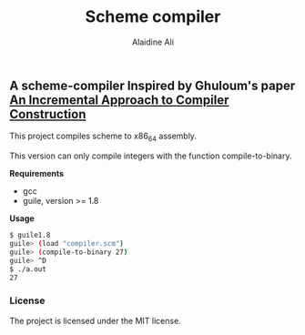 #+title: Scheme compiler
#+author: Alaidine Ali

** A scheme-compiler Inspired by Ghuloum's paper [[http://scheme2006.cs.uchicago.edu/11-ghuloum.pdf][An Incremental Approach to Compiler Construction]]
This project compiles scheme to x86_64 assembly.

This version can only compile integers with the function compile-to-binary.

*Requirements*
- gcc
- guile, version >= 1.8

*Usage*
#+begin_src bash
$ guile1.8
guile> (load "compiler.scm")
guile> (compile-to-binary 27)
guile> ^D
$ ./a.out
27
#+end_src

*** License
The project is licensed under the MIT license.

